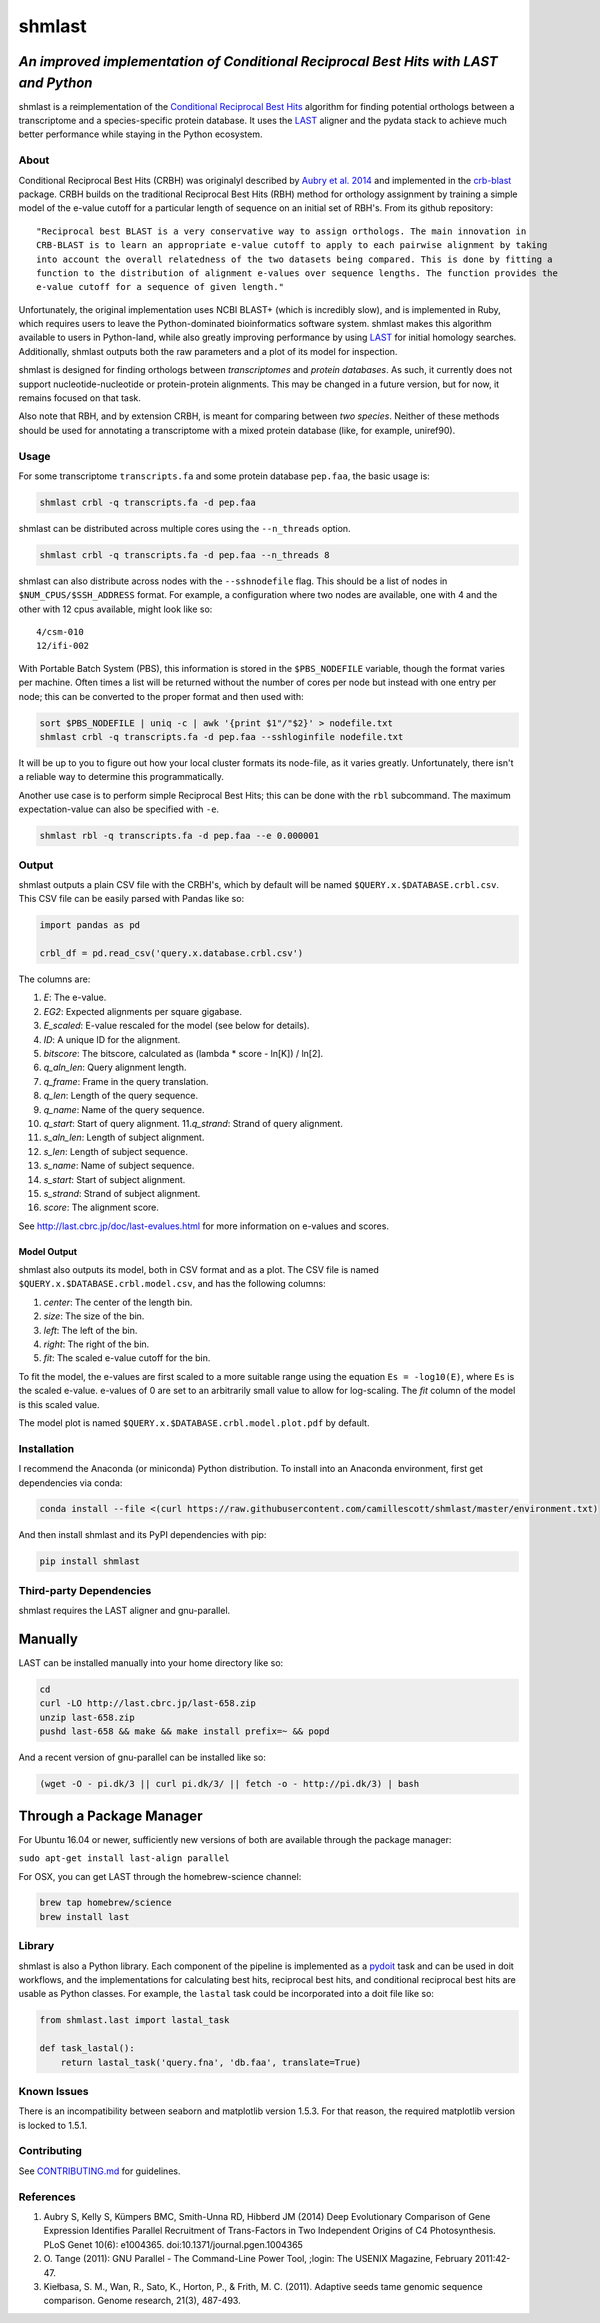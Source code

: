 shmlast
=======

*An improved implementation of Conditional Reciprocal Best Hits with LAST and Python*
~~~~~~~~~~~~~~~~~~~~~~~~~~~~~~~~~~~~~~~~~~~~~~~~~~~~~~~~~~~~~~~~~~~~~~~~~~~~~~~~~~~~~

|Build Status| |codecov| |JOSS|

shmlast is a reimplementation of the `Conditional Reciprocal Best
Hits <https://github.com/cboursnell/crb-blast>`__ algorithm for finding
potential orthologs between a transcriptome and a species-specific
protein database. It uses the `LAST <http://last.cbrc.jp/>`__ aligner
and the pydata stack to achieve much better performance while staying in
the Python ecosystem.

About
-----

Conditional Reciprocal Best Hits (CRBH) was originalyl described by
`Aubry et al.
2014 <http://www.plosgenetics.org/article/info%3Adoi%2F10.1371%2Fjournal.pgen.1004365>`__
and implemented in the
`crb-blast <https://github.com/cboursnell/crb-blast>`__ package. CRBH
builds on the traditional Reciprocal Best Hits (RBH) method for
orthology assignment by training a simple model of the e-value cutoff
for a particular length of sequence on an initial set of RBH's. From its
github repository:

::

    "Reciprocal best BLAST is a very conservative way to assign orthologs. The main innovation in
    CRB-BLAST is to learn an appropriate e-value cutoff to apply to each pairwise alignment by taking
    into account the overall relatedness of the two datasets being compared. This is done by fitting a
    function to the distribution of alignment e-values over sequence lengths. The function provides the
    e-value cutoff for a sequence of given length."

Unfortunately, the original implementation uses NCBI BLAST+ (which is
incredibly slow), and is implemented in Ruby, which requires users to
leave the Python-dominated bioinformatics software system. shmlast makes
this algorithm available to users in Python-land, while also greatly
improving performance by using `LAST <http://last.cbrc.jp/>`__ for
initial homology searches. Additionally, shmlast outputs both the raw
parameters and a plot of its model for inspection.

shmlast is designed for finding orthologs between *transcriptomes* and
*protein databases*. As such, it currently does not support
nucleotide-nucleotide or protein-protein alignments. This may be changed
in a future version, but for now, it remains focused on that task.

Also note that RBH, and by extension CRBH, is meant for comparing
between *two species*. Neither of these methods should be used for
annotating a transcriptome with a mixed protein database (like, for
example, uniref90).

Usage
-----

For some transcriptome ``transcripts.fa`` and some protein database
``pep.faa``, the basic usage is:

.. code:: bash

    shmlast crbl -q transcripts.fa -d pep.faa 

shmlast can be distributed across multiple cores using the
``--n_threads`` option.

.. code:: bash

    shmlast crbl -q transcripts.fa -d pep.faa --n_threads 8

shmlast can also distribute across nodes with the ``--sshnodefile``
flag. This should be a list of nodes in ``$NUM_CPUS/$SSH_ADDRESS``
format. For example, a configuration where two nodes are available, one
with 4 and the other with 12 cpus available, might look like so:

::

    4/csm-010
    12/ifi-002

With Portable Batch System (PBS), this information is stored in the
``$PBS_NODEFILE`` variable, though the format varies per machine. Often
times a list will be returned without the number of cores per node but
instead with one entry per node; this can be converted to the proper
format and then used with:

.. code:: bash

    sort $PBS_NODEFILE | uniq -c | awk '{print $1"/"$2}' > nodefile.txt
    shmlast crbl -q transcripts.fa -d pep.faa --sshloginfile nodefile.txt

It will be up to you to figure out how your local cluster formats its
node-file, as it varies greatly. Unfortunately, there isn't a reliable
way to determine this programmatically.

Another use case is to perform simple Reciprocal Best Hits; this can be
done with the ``rbl`` subcommand. The maximum expectation-value can also
be specified with ``-e``.

.. code:: bash

    shmlast rbl -q transcripts.fa -d pep.faa --e 0.000001

Output
------

shmlast outputs a plain CSV file with the CRBH's, which by default will
be named ``$QUERY.x.$DATABASE.crbl.csv``. This CSV file can be easily
parsed with Pandas like so:

.. code:: python

    import pandas as pd

    crbl_df = pd.read_csv('query.x.database.crbl.csv')

The columns are:

1.  *E*: The e-value.
2.  *EG2*: Expected alignments per square gigabase.
3.  *E\_scaled*: E-value rescaled for the model (see below for details).
4.  *ID*: A unique ID for the alignment.
5.  *bitscore*: The bitscore, calculated as (lambda \* score - ln[K]) /
    ln[2].
6.  *q\_aln\_len*: Query alignment length.
7.  *q\_frame*: Frame in the query translation.
8.  *q\_len*: Length of the query sequence.
9.  *q\_name*: Name of the query sequence.
10. *q\_start*: Start of query alignment. 11.\ *q\_strand*: Strand of
    query alignment.
11. *s\_aln\_len*: Length of subject alignment.
12. *s\_len*: Length of subject sequence.
13. *s\_name*: Name of subject sequence.
14. *s\_start*: Start of subject alignment.
15. *s\_strand*: Strand of subject alignment.
16. *score*: The alignment score.

See http://last.cbrc.jp/doc/last-evalues.html for more information on
e-values and scores.

Model Output
^^^^^^^^^^^^

shmlast also outputs its model, both in CSV format and as a plot. The
CSV file is named ``$QUERY.x.$DATABASE.crbl.model.csv``, and has the
following columns:

1. *center*: The center of the length bin.
2. *size*: The size of the bin.
3. *left*: The left of the bin.
4. *right*: The right of the bin.
5. *fit*: The scaled e-value cutoff for the bin.

To fit the model, the e-values are first scaled to a more suitable range
using the equation ``Es = -log10(E)``, where ``Es`` is the scaled
e-value. e-values of 0 are set to an arbitrarily small value to allow
for log-scaling. The *fit* column of the model is this scaled value.

The model plot is named ``$QUERY.x.$DATABASE.crbl.model.plot.pdf`` by
default.

Installation
------------

I recommend the Anaconda (or miniconda) Python distribution. To install
into an Anaconda environment, first get dependencies via conda:

.. code:: bash

    conda install --file <(curl https://raw.githubusercontent.com/camillescott/shmlast/master/environment.txt)

And then install shmlast and its PyPI dependencies with pip:

.. code:: bash

    pip install shmlast

Third-party Dependencies
------------------------

shmlast requires the LAST aligner and gnu-parallel.

Manually
~~~~~~~~

LAST can be installed manually into your home directory like so:

.. code:: bash

    cd
    curl -LO http://last.cbrc.jp/last-658.zip
    unzip last-658.zip
    pushd last-658 && make && make install prefix=~ && popd

And a recent version of gnu-parallel can be installed like so:

.. code:: bash

    (wget -O - pi.dk/3 || curl pi.dk/3/ || fetch -o - http://pi.dk/3) | bash

Through a Package Manager
~~~~~~~~~~~~~~~~~~~~~~~~~

For Ubuntu 16.04 or newer, sufficiently new versions of both are
available through the package manager:

``sudo apt-get install last-align parallel``

For OSX, you can get LAST through the homebrew-science channel:

.. code:: bash

    brew tap homebrew/science
    brew install last

Library
-------

shmlast is also a Python library. Each component of the pipeline is
implemented as a `pydoit <http://pydoit.org>`__ task and can be used in
doit workflows, and the implementations for calculating best hits,
reciprocal best hits, and conditional reciprocal best hits are usable as
Python classes. For example, the ``lastal`` task could be incorporated
into a doit file like so:

.. code:: python

    from shmlast.last import lastal_task

    def task_lastal():
        return lastal_task('query.fna', 'db.faa', translate=True)

Known Issues
------------

There is an incompatibility between seaborn and matplotlib version
1.5.3. For that reason, the required matplotlib version is locked to
1.5.1.

Contributing
------------

See `CONTRIBUTING.md <CONTRIBUTING.md>`__ for guidelines.

References
----------

1. Aubry S, Kelly S, Kümpers BMC, Smith-Unna RD, Hibberd JM (2014) Deep
   Evolutionary Comparison of Gene Expression Identifies Parallel
   Recruitment of Trans-Factors in Two Independent Origins of C4
   Photosynthesis. PLoS Genet 10(6): e1004365.
   doi:10.1371/journal.pgen.1004365

2. O. Tange (2011): GNU Parallel - The Command-Line Power Tool, ;login:
   The USENIX Magazine, February 2011:42-47.

3. Kiełbasa, S. M., Wan, R., Sato, K., Horton, P., & Frith, M. C.
   (2011). Adaptive seeds tame genomic sequence comparison. Genome
   research, 21(3), 487-493.

.. |Build Status| image:: https://travis-ci.org/camillescott/shmlast.svg?branch=master
   :target: https://travis-ci.org/camillescott/shmlast
.. |codecov| image:: https://codecov.io/gh/camillescott/shmlast/branch/master/graph/badge.svg
   :target: https://codecov.io/gh/camillescott/shmlast
.. |JOSS| image:: http://joss.theoj.org/papers/3cde54de7dfbcada7c0fc04f569b36c7/status.svg
   :target: http://joss.theoj.org/papers/3cde54de7dfbcada7c0fc04f569b36c7

